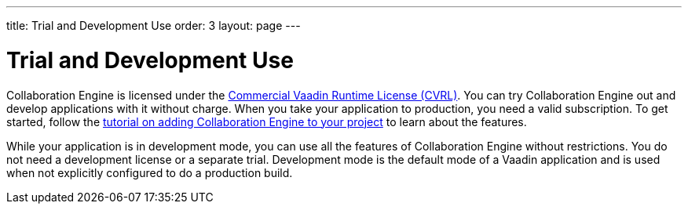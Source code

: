---
title: Trial and Development Use
order: 3
layout: page
---

[[ce.developing]]
= Trial and Development Use

Collaboration Engine is licensed under the https://vaadin.com/license/cvrl-1.0[Commercial Vaadin Runtime License (CVRL)].
You can try Collaboration Engine out and develop applications with it without charge.
When you take your application to production, you need a valid subscription.
To get started, follow the <<tutorial#,tutorial on adding Collaboration Engine to your project>> to learn about the features.

While your application is in development mode, you can use all the features of Collaboration Engine without restrictions.
You do not need a development license or a separate trial.
Development mode is the default mode of a Vaadin application and is used when not explicitly configured to do a production build.
